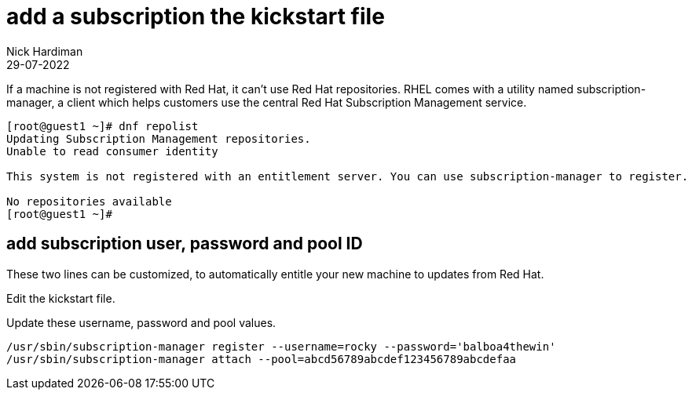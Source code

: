 = add a subscription the kickstart file
Nick Hardiman
:source-highlighter: highlight.js
:revdate: 29-07-2022


If a machine is not registered with Red Hat, it can't use Red Hat repositories. 
RHEL comes with a utility named subscription-manager, a client which helps customers use the central Red Hat Subscription Management service. 

[source,shell]
....
[root@guest1 ~]# dnf repolist
Updating Subscription Management repositories.
Unable to read consumer identity

This system is not registered with an entitlement server. You can use subscription-manager to register.

No repositories available
[root@guest1 ~]# 
....


== add subscription user, password and pool ID

These two lines can be customized,  to automatically entitle your new machine to updates from Red Hat. 

Edit the kickstart file.

Update these username, password and pool values. 

[source,shell]
....
/usr/sbin/subscription-manager register --username=rocky --password='balboa4thewin' 
/usr/sbin/subscription-manager attach --pool=abcd56789abcdef123456789abcdefaa
....

